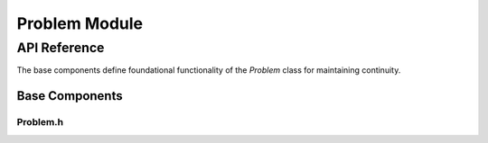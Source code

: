 Problem Module
===============

API Reference
-------------

The base components define foundational functionality of the `Problem` class for maintaining continuity.

Base Components
^^^^^^^^^^^^^^^^

Problem.h
~~~~~~~~~~~

.. doxygenfile:: Problem/Base/Problem.h
   :project: WaterPaths
